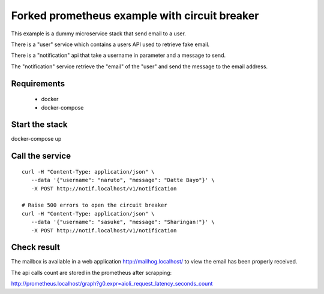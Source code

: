 Forked prometheus example with circuit breaker
==============================================

This example is a dummy microservice stack that send email to a user.

There is a "user" service which contains a users API used to retrieve fake email.

There is a "notification" api that take a username in parameter and a message
to send.

The "notification" service retrieve the "email" of the "user" and
send the message to the email address.


Requirements
------------

 * docker
 * docker-compose


Start the stack
---------------

docker-compose up


Call the service
----------------

::

   curl -H "Content-Type: application/json" \
      --data '{"username": "naruto", "message": "Datte Bayo"}' \
      -X POST http://notif.localhost/v1/notification

   # Raise 500 errors to open the circuit breaker
   curl -H "Content-Type: application/json" \
      --data '{"username": "sasuke", "message": "Sharingan!"}' \
      -X POST http://notif.localhost/v1/notification


Check result
------------

The mailbox is available in a web application http://mailhog.localhost/
to view the email has been properly received.

The api calls count are stored in the prometheus after scrapping:

http://prometheus.localhost/graph?g0.expr=aioli_request_latency_seconds_count
